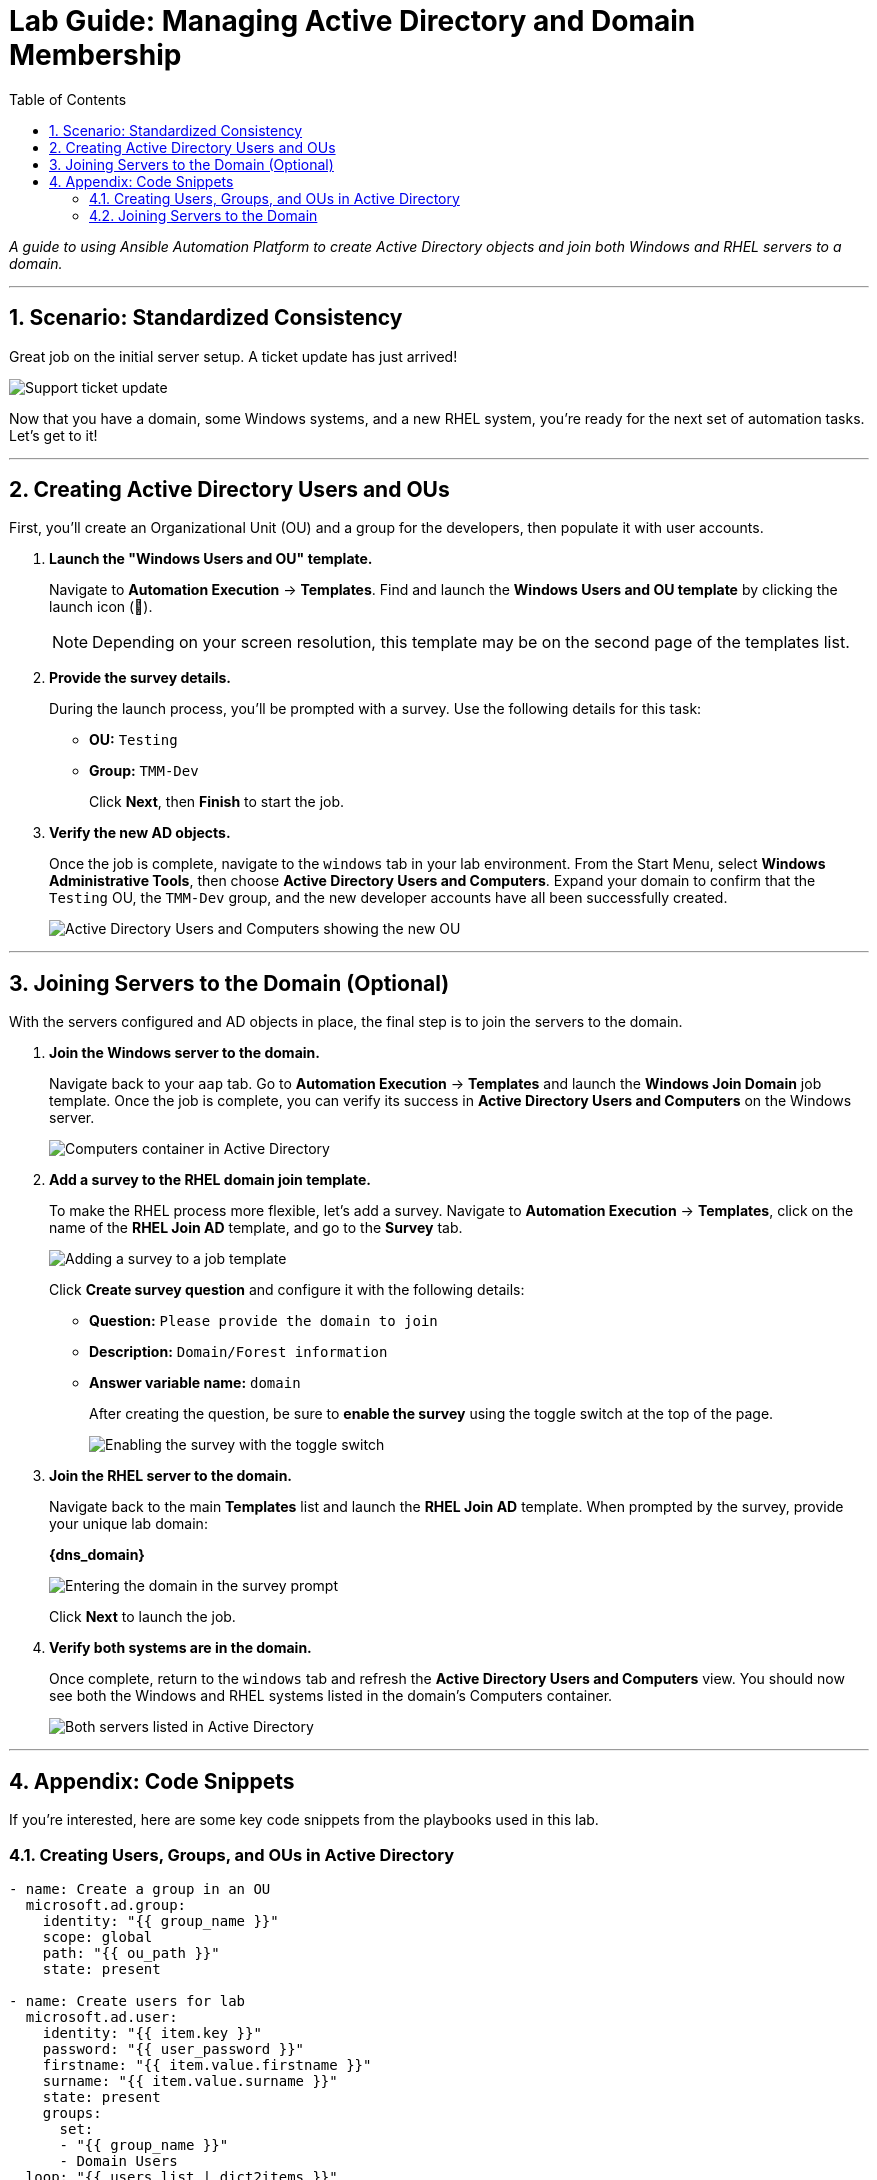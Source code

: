 = Lab Guide: Managing Active Directory and Domain Membership
:toc:
:toc-title: Table of Contents
:sectnums:
:icons: font

_A guide to using Ansible Automation Platform to create Active Directory objects and join both Windows and RHEL servers to a domain._

---

== Scenario: Standardized Consistency

Great job on the initial server setup. A ticket update has just arrived!

image::../assets/images/ticket03.png[Support ticket update, opts="border"]

Now that you have a domain, some Windows systems, and a new RHEL system, you're ready for the next set of automation tasks. Let's get to it!

---

== Creating Active Directory Users and OUs

First, you'll create an Organizational Unit (OU) and a group for the developers, then populate it with user accounts.

. **Launch the "Windows Users and OU" template.**
+
Navigate to **Automation Execution** → **Templates**. Find and launch the **Windows Users and OU template** by clicking the launch icon (🚀).
+
NOTE: Depending on your screen resolution, this template may be on the second page of the templates list.

. **Provide the survey details.**
+
During the launch process, you'll be prompted with a survey. Use the following details for this task:
+
* **OU:** `Testing`
* **Group:** `TMM-Dev`
+
Click **Next**, then **Finish** to start the job.

. **Verify the new AD objects.**
+
Once the job is complete, navigate to the `windows` tab in your lab environment. From the Start Menu, select **Windows Administrative Tools**, then choose **Active Directory Users and Computers**. Expand your domain to confirm that the `Testing` OU, the `TMM-Dev` group, and the new developer accounts have all been successfully created.
+
image::../assets/images/accounts.png[Active Directory Users and Computers showing the new OU, group, and users, opts="border"]

---

== Joining Servers to the Domain (Optional)

With the servers configured and AD objects in place, the final step is to join the servers to the domain.

. **Join the Windows server to the domain.**
+
Navigate back to your `aap` tab. Go to **Automation Execution** → **Templates** and launch the **Windows Join Domain** job template. Once the job is complete, you can verify its success in **Active Directory Users and Computers** on the Windows server.
+
image::../assets/images/serverjoined01.png[Computers container in Active Directory, opts="border"]

. **Add a survey to the RHEL domain join template.**
+
To make the RHEL process more flexible, let's add a survey. Navigate to **Automation Execution** → **Templates**, click on the name of the **RHEL Join AD** template, and go to the **Survey** tab.
+
image::../assets/images/addsurvey.png[Adding a survey to a job template, opts="border"]
+
Click **Create survey question** and configure it with the following details:
+
* **Question:** `Please provide the domain to join`
* **Description:** `Domain/Forest information`
* **Answer variable name:** `domain`
+
After creating the question, be sure to **enable the survey** using the toggle switch at the top of the page.
+
image::../assets/images/enablesurvey.png[Enabling the survey with the toggle switch, opts="border"]

. **Join the RHEL server to the domain.**
+
Navigate back to the main **Templates** list and launch the **RHEL Join AD** template. When prompted by the survey, provide your unique lab domain:
+
**{dns_domain}**
+
image::../assets/images/joindomain.png[Entering the domain in the survey prompt, opts="border"]
+
Click **Next** to launch the job.

. **Verify both systems are in the domain.**
+
Once complete, return to the `windows` tab and refresh the **Active Directory Users and Computers** view. You should now see both the Windows and RHEL systems listed in the domain's Computers container.
+
image::../assets/images/verify.png[Both servers listed in Active Directory, opts="border"]

---

== Appendix: Code Snippets

If you're interested, here are some key code snippets from the playbooks used in this lab.

=== Creating Users, Groups, and OUs in Active Directory

[source,yaml]
----
- name: Create a group in an OU
  microsoft.ad.group:
    identity: "{{ group_name }}"
    scope: global
    path: "{{ ou_path }}"
    state: present

- name: Create users for lab
  microsoft.ad.user:
    identity: "{{ item.key }}"
    password: "{{ user_password }}"
    firstname: "{{ item.value.firstname }}"
    surname: "{{ item.value.surname }}"
    state: present
    groups:
      set:
      - "{{ group_name }}"
      - Domain Users
  loop: "{{ users_list | dict2items }}"

- name: Create Ansible Admin
  microsoft.ad.user:
    identity: "{{ admin_user }}"
    password: "{{ admin_password }}"
    firstname: "Ansible AD"
    surname: "Administrator"
    state: present
    groups:
      set:
      - Domain Admins
      - Domain Users
----

=== Joining Servers to the Domain

[source,yaml]
----
- name: Join host to Domain
  microsoft.ad.membership:
    dns_domain_name: "{{ wins_domain }}"
    hostname: "{{ inventory_hostname }}"
    domain_admin_user: Administrator
    domain_admin_password: "{{ safe_password }}"
    domain_server: "{{ hostname_cleaned }}"
    state: domain
    reboot: true
----
